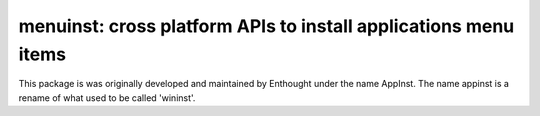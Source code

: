 ================================================================
menuinst: cross platform APIs to install applications menu items
================================================================

This package is was originally developed and maintained by Enthought
under the name AppInst.  The name appinst is a rename of what used
to be called 'wininst'.
